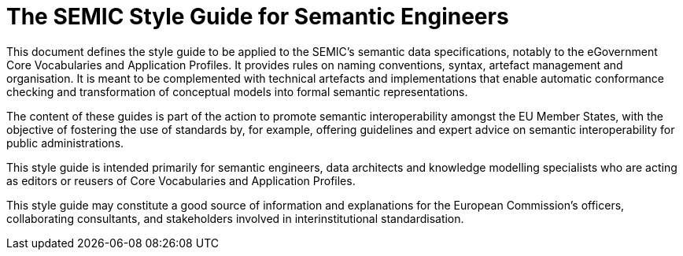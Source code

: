 = The SEMIC Style Guide for Semantic Engineers
:favicon: favicon.gif
:description: The SEMIC Style Guide for Semantic Engineers.
:sectanchors:
:url-repo: https://github.com/SEMICeu/style-guide

This document defines the style guide to be applied to the SEMIC’s semantic data specifications, notably to the eGovernment Core Vocabularies and Application Profiles. It provides rules on naming conventions, syntax, artefact management and organisation. It is meant to be complemented with technical artefacts and implementations that enable automatic conformance checking and transformation of conceptual models into formal semantic representations.

The content of these guides is part of the action to promote semantic interoperability amongst the EU Member States, with the objective of fostering the use of standards by, for example, offering guidelines and expert advice on semantic interoperability for public administrations.

This style guide is intended primarily for semantic engineers, data architects and knowledge modelling specialists who are acting as editors or reusers of Core Vocabularies and Application Profiles. 

This style guide may constitute a good source of information and explanations for the European Commission’s officers, collaborating consultants, and stakeholders involved in interinstitutional standardisation. 

